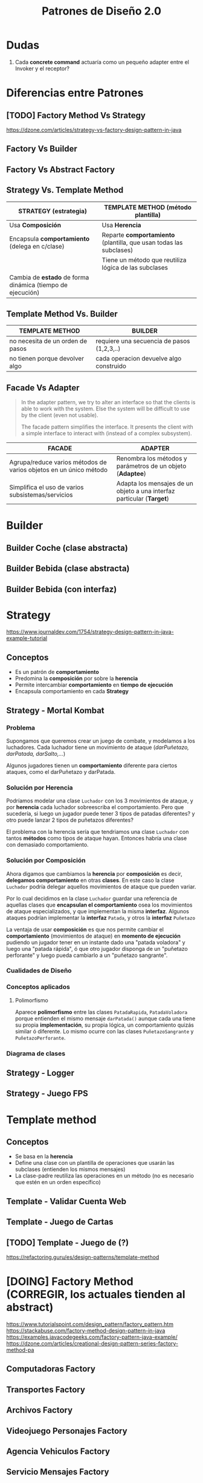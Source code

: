 #+TITLE: Patrones de Diseño 2.0
#+STARTUP: inlineimages
* Dudas
  1. Cada *concrete command* actuaría como un pequeño adapter entre el Invoker y el receptor?
* Diferencias entre Patrones
** [TODO] Factory Method Vs Strategy
   https://dzone.com/articles/strategy-vs-factory-design-pattern-in-java
** Factory Vs Builder
** Factory Vs Abstract Factory
** Strategy Vs. Template Method
  |------------------------------------------------------------+--------------------------------------------------------------------|
  | STRATEGY (estrategia)                                      | TEMPLATE METHOD (método plantilla)                                 |
  |------------------------------------------------------------+--------------------------------------------------------------------|
  | Usa *Composición*                                          | Usa *Herencia*                                                     |
  |------------------------------------------------------------+--------------------------------------------------------------------|
  | Encapsula *comportamiento* (delega en c/clase)             | Reparte *comportamiento* (plantilla, que usan todas las subclases) |
  |------------------------------------------------------------+--------------------------------------------------------------------|
  |                                                            | Tiene un método que reutiliza lógica de las subclases              |
  |------------------------------------------------------------+--------------------------------------------------------------------|
  | Cambia de *estado* de forma dinámica (tiempo de ejecución) |                                                                    |
  |------------------------------------------------------------+--------------------------------------------------------------------|
** Template Method Vs. Builder
   |----------------------------------+--------------------------------------------|
   | TEMPLATE METHOD                  | BUILDER                                    |
   |----------------------------------+--------------------------------------------|
   | no necesita de un orden de pasos | requiere una secuencia de pasos (1,2,3,..) |
   |----------------------------------+--------------------------------------------|
   | no tienen porque devolver algo   | cada operacion devuelve algo construido    |
   |----------------------------------+--------------------------------------------|
** Facade Vs Adapter
   #+BEGIN_QUOTE
   In the adapter pattern, we try to alter an interface so that the clients is able to work with the system.
   Else the system will be difficult to use by the client (even not usable).

   The facade pattern simplifies the interface. It presents the client with a simple interface to interact with (instead of a complex subsystem).
   #+END_QUOTE

   #+NAME: diferencia-facade-adapter
   |-------------------------------------------------------------------+-------------------------------------------------------------------------|
   | FACADE                                                            | ADAPTER                                                                 |
   |-------------------------------------------------------------------+-------------------------------------------------------------------------|
   | Agrupa/reduce varios métodos de varios objetos en un único método | Renombra los métodos y parámetros de un objeto (**Adaptee**)            |
   |-------------------------------------------------------------------+-------------------------------------------------------------------------|
   | Simplifica el uso de varios subsistemas/servicios                 | Adapta los mensajes de un objeto a una interfaz particular (**Target**) |
   |-------------------------------------------------------------------+-------------------------------------------------------------------------|
* Builder
** Builder Coche (clase abstracta)
 #+BEGIN_SRC plantuml :file diagramas-de-clases/builder-coche.png :exports results
   @startuml
   Title Patron Builder

   ' ================
   ' ==== CLASES ====
   ' ================

   abstract class BuilderCoche{
       #coche;
       +crearCoche();
       +getCoche();
       +{abstract} construirMotor();
       +{abstract} construirCarroceria()
       +construir()
   }

   class BuilderCocheModerno{
       +construirMotor();
       +construirCarroceria()
   }

   class BuilderCocheAntiguo{
       +construirMotor();
       +construirCarroceria()
   }

   class Coche{
       -carroceria
       -motor
       -velocidad
   }

   ' ================
   ' == RELACIONES ==
   ' ================

   BuilderCoche -r-> Coche
   BuilderCocheModerno -u-|> BuilderCoche
   BuilderCocheAntiguo -u-|> BuilderCoche

   ' ================
   ' ==== NOTAS =====
   ' ================

   note top of Coche
   ,**Product**
   ,* Se crean objetos de este tipo
   end note

   note top of BuilderCoche
   ,**Abstract Builder**
   ,* No se instancia, generaliza
   ,* Construye el objeto y lo devuelve
   ,* **construir()** ejecuta las configuraciones
   end note

   note as N
   ,**Concrete Builder**
   ,* Configuran el abstract builder
   ,* Implementan las configuraciones
   end note

   N .u. BuilderCocheAntiguo
   N .u. BuilderCocheModerno

   @enduml
 #+END_SRC

 #+RESULTS:
 [[file:diagramas-de-clases/builder-coche.png]]
** Builder Bebida (clase abstracta)
 #+BEGIN_SRC plantuml :file diagramas-de-clases/builder-bebida.png :exports results
   @startuml
   Title Patrón Builder

   ' ================
   ' ==== CLASES ====
   ' ================

   abstract class BebidaBuilder{
       #bebida
       +{abstract} void servir()
       +{abstract} void calentarAgua()
       +{abstract} void agregarExtras()
       +void preparar()
       +void crearBebida()
       +Bebida getBebida()
   }

   class CafeBuilder{
       +void servir()
       +void calentarAgua()
       +void agregarExtras()
   }

   class TeBuilder{
       +void servir()
       +void calentarAgua()
       +void agregarExtras()
   }

   class Bebida{
       -int temperatura
       -String tipo
       -TamanioVaso tamanioVaso
   }

   ' ================
   ' == RELACIONES ==
   ' ================

   together {
   TeBuilder       -u-|> BebidaBuilder
   CafeBuilder     -u-|> BebidaBuilder
   BebidaBuilder   -r->  Bebida
   }

   ' ================
   ' ==== NOTAS =====
   ' ================

   note as N1
   ,**Abstract Builder**
   Declara los pasos de construcción
   que comparten los AbstractBuilder

   crearBebida(){
       bebida = new Bebida()
   }

   preparar(){
       crearBebida()
       calentarAgua()
       agregarExtra()
       servir()
   }
   end note

   note as N2
   @Override
   calentarAgua(){
       bebida.setTemperatura(60)
   }
   end note

   note as N3
   ,**Concrete Builder**
   ,* Implementa los pasos de construcción
   ,* Cada uno tiene su propia implementación

   @Override
   calentarAgua(){
       bebida.setTemperatura(90)
   }
   end note

   note as N4
   ,**Product**
   ,* Objeto que se va a construir
   end note

   N1 .r. BebidaBuilder
   N2 .u. CafeBuilder
   N3 .u. TeBuilder
   N4 .l. Bebida

   @enduml
 #+END_SRC

 #+RESULTS:
 [[file:diagramas-de-clases/builder-bebida.png]]
** Builder Bebida (con interfaz)
   #+BEGIN_SRC plantuml :file diagramas-de-clases/builder-bebida-interfaz.png :exports results
     @startuml
     Title Patrón Builder (con interfáz)

     ' ================
     ' ==== CLASES ====
     ' ================

     class Cafeteria{
         +void cambiarBebida(BebidaBuilder builder)
         +void prepararBebida(BebidaBuilder builder)
     }

     interface BebidaBuilder{
         +void servir()
         +void calentarAgua()
         +void agregarExtras()
     }

     class CafeBuilder{
         -Cafe bebida
    
         +void servir()
         +void calentarAgua()
         +void agregarExtras()
         +Cafe getBebida()
     }

     class TeBuilder{
         -Te bebida
    
         +void servir()
         +void calentarAgua()
         +void agregarExtras()
         +Te getBebida()
     }

     class Cafe{
         -int temperatura
         -String tipo
         -TamanioVaso tamanioVaso
     }

     class Te{
         -int temperatura
         -String tipo
         -TamanioVaso tamanioVaso
     }

     ' ================
     ' == RELACIONES ==
     ' ================

     Cafeteria       -d-> BebidaBuilder

     TeBuilder       .u.|> BebidaBuilder
     CafeBuilder     .u.|> BebidaBuilder

     TeBuilder       -d-> Te
     CafeBuilder     -d-> Cafe

     ' ================
     ' ==== NOTAS =====
     ' ================

     note as N1
     ,**Abstract Builder**

     end note

     note as N2
     ,**Concrete Builder**
       TeBuilder(){ // constructor
         bebida = new Te()
       }

       @Override
       void calentarAgua(){    
         bebida.setTemperatura(80)
       }
  
       @Override
       void agregarExtras(){
         bebida.setTipo("dulce")
       }
     end note

     note as N3
     ,**Director**

     void prepararBebida(BebidaBuilder builder){
         cambiarBebida(bebidaBuilder)
    
         bebidaBuilder.calentarAgua()
         bebidaBuilder.agregarExtras()
         bebidaBuilder.servir()
     }
     end note

     N1 .l. BebidaBuilder
     N2 .r. TeBuilder
     N3 .r. Cafeteria

     note right of Te : **Product**

     @enduml
   #+END_SRC

   #+RESULTS:
   [[file:diagramas-de-clases/builder-bebida-interfaz.png]]
* Strategy
  https://www.journaldev.com/1754/strategy-design-pattern-in-java-example-tutorial
** Conceptos
   + Es un patrón de *comportamiento*
   + Predomina la *composición* por sobre la *herencia*
   + Permite intercambiar *comportamiento* en *tiempo de ejecución*
   + Encapsula comportamiento en cada *Strategy*
** Strategy - Mortal Kombat
*** Problema
    Supongamos que queremos crear un juego de combate, y modelamos a los luchadores.
    Cada luchador tiene un movimiento de ataque (/darPuñetazo, darPatada, darSalto,.../)
    
    Algunos jugadores tienen un *comportamiento* diferente para ciertos ataques, como el darPuñetazo y darPatada. 
*** Solución por Herencia
     Podríamos modelar una clase ~Luchador~ con los 3 movimientos de ataque, y por *herencia*
     cada luchador sobreescriba el comportamiento. Pero que sucedería, si luego un jugador puede tener
     3 tipos de patadas diferentes? y otro puede lanzar 2 tipos de puñetazos diferentes?

     El problema con la herencia sería que tendriamos una clase ~Luchador~ con tantos *métodos* como tipos de ataque hayan.
     Entonces habría una clase con demasiado comportamiento.
*** Solución por Composición
    Ahora digamos que cambiamos la *herencia* por *composición* es decir, *delegamos comportamiento* en otras *clases*.
    En este caso la clase ~Luchador~ podría delegar aquellos movimientos de ataque que pueden variar.

    Por lo cual decidimos en la clase ~Luchador~ guardar una referencia de aquellas clases que *encapsulan el comportamiento*
    osea los movimientos de ataque especializados, y que implementan la misma *interfaz*.
    Algunos ataques podrían implementar la *interfaz* ~Patada~, y otros la *interfaz* ~Puñetazo~

    La ventaja de usar *composición* es que nos permite cambiar el *comportamiento* (movimientos de ataque)
    en *momento de ejecución* pudiendo un jugador tener en un instante dado una "patada voladora" y luego 
    una "patada rápida", ó que otro jugador disponga de un "puñetazo perforante" y luego pueda cambiarlo
    a un "puñetazo sangrante".
*** Cualidades de Diseño
*** Conceptos aplicados
**** Polimorfismo
     Aparece *polimorfismo* entre las clases ~PatadaRapida~, ~PatadaVoladora~ porque entienden el mismo mensaje ~darPatada()~
     aunque cada una tiene su propia *implementación*, su propia lógica, un comportamiento quizás similar ó diferente.
     Lo mismo ocurre con las clases ~PuñetazoSangrante~ y ~PuñetazoPerforante~.
*** Diagrama de clases
    #+BEGIN_SRC plantuml :file diagramas-de-clases/mortal-kombat-strategy.png :exports results
      @startuml
      Title Strategy - Mortal Kombat

      ' ================
      ' ==== CLASES ====
      ' ================

      rectangle "Context" as A{
          abstract class Luchador{
              -Patada patada
              -Puñetazo puñetazo
        
              +void darPatada()
              +void darPuñetazo()
              +{abstract} String getNombre()
              +void setPatada()
              +void setPuñetazo()
          }
    
          class Scorpion{
              +String getNombre()
              +void darPatada()
              +void darPuñetazo()
          }
    
          class Goro{
              +String getNombre()
              +void darPuñetazo()
          }
      }

      rectangle "Strategy #1\nComportamiento Encapsulado" #lightgreen{
          interface Patada{
              +void darPatada()
          }
    
          class PatadaRapida{
              +void darPatada()
          }
    
          class PatadaVoladora{
              +void darPatada()
          }
      }

      rectangle "Strategy #2\nComportamiento Encapsulado" #lightblue{
          interface Puñetazo{
              +void darPuñetazo()
          }
    
          class PuñetazoPerforante{
          +void darPuñetazo()
          }
    
          class PuñetazoSangrante{
              +void darPuñetazo()
          }
      }

      ' ================
      ' == RELACIONES ==
      ' ================

      Scorpion    .u.|> Luchador
      Goro        .u.|> Luchador

      PatadaVoladora      .u.|> Patada
      PatadaRapida        .u.|> Patada

      PuñetazoPerforante   .u.|> Puñetazo
      PuñetazoSangrante   .u.|> Puñetazo

      Luchador::patada    -l[thickness=2]-> Patada
      Luchador::puñetazo  -r[thickness=2]-> Puñetazo

      ' ================
      ' ==== NOTAS =====
      ' ================


      @enduml
    #+END_SRC

    #+RESULTS:
    [[file:diagramas-de-clases/mortal-kombat-strategy.png]]
** Strategy - Logger
   #+BEGIN_SRC plantuml :file diagramas-de-clases/logger-strategy.png :exports results
     @startuml
     Title Strategy - Logger

     ' ================
     ' ==== CLASES ====
     ' ================

     interface Logger{
         +void write(String mensaje)
     }

     class LoggerFichero{
         +void write(String mensaje)
     }

     class LoggerConsola{
         +void write(String mensaje)
     }


     ' ================
     ' == RELACIONES ==
     ' ================

     LoggerFichero .u.|> Logger
     LoggerConsola .u.|> Logger

     ' ================
     ' ==== NOTAS =====
     ' ================

     note bottom of LoggerConsola
     class LoggerConsola implements Logger{
         @Override
         void write(String mensaje){
             System.out.println(mensaje);
         }
     }
     end note

     note top of LoggerFichero
     class LoggerFichero implements Logger{
         private String filePath;

         // constructor
         public LoggerFichero (String filePath){
             this.filePath = filePath;
         }

         @Override
         void write(String mensaje){
         // alguna lógica para escribir en ficheros..
         }
     }
     end note


     @enduml
   #+END_SRC

   #+RESULTS:
   [[file:diagramas-de-clases/logger-strategy.png]]
** Strategy - Juego FPS
   #+BEGIN_SRC plantuml :file diagramas-de-clases/juego-fps-strategy.png :exports results
     @startuml
     Title Strategy - Juego FPS

     ' ================
     ' ==== CLASES ====
     ' ================

     rectangle "Context" as A{
         abstract class Jugador{
             -String nombre
             -Tiro tipoTiro
             +void realizarTiro()
             +void setTiro(Tiro tipoTiro)
         }
    
         class Arquero{
             +void disparar()
         }
    
         class Soldado{
             +void disparar()
         }
    
     }

     rectangle "Strategy\nEncapsula comportamiento" as B{
         interface Tiro{
             +void realizarTiro()
         }
    
         class TiroPreciso{
             +void realizarTiro()
         }
         class TiroMortal{
             +void realizarTiro()
         }
         class TiroVeloz{
             +void realizarTiro()
         }
     }

     ' ================
     ' == RELACIONES ==
     ' ================

     Arquero -u-|> Jugador
     Soldado -u-|> Jugador

     TiroPreciso .u.|> Tiro
     TiroMortal .u.|> Tiro
     TiroVeloz .u.|> Tiro


     Jugador::tipoTiro -r-> Tiro : delega en

     ' ================
     ' ==== NOTAS =====
     ' ================

     note bottom of TiroPreciso
     @Override
     void realizarTiro(){
         System.out.println("100% de aciertos");
     }
     end note

     note bottom of TiroVeloz
     @Override
     void realizarTiro(){
         System.out.println("100 disparos consecutivos");
     }
     end note

     note top of Jugador
     void realizarTiro(){
         // notamos como delega en otra clase
         tipoTiro.realizarTiro();
     }

     void setTiro(Tiro tiro){
         // observamos que puede variar
         this.tipoTiro = tipoTiro;
     }
     end note

     note top of Tiro
     El patrón **Strategy**
     permite alternar entre los distintos algoritmos
     y cada algoritmo es independiente del resto
     (en este caso serían los tipos de tiros)
     end note

     @enduml
   #+END_SRC

   #+RESULTS:
   [[file:diagramas-de-clases/juego-fps-strategy.png]]
* Template method
** Conceptos
   - Se basa en la *herencia*
   - Define una clase con un plantilla de operaciones que usarán las subclases (entienden los mismos mensajes)
   - La clase-padre reutiliza las operaciones en un método (no es necesario que estén en un orden específico)
** Template - Validar Cuenta Web
   #+BEGIN_SRC plantuml :file diagramas-de-clases/validar-cuenta-web-template.png :exports results
     @startuml
     Title Template Method - Aplicación Web

     ' ================
     ' ==== CLASES ====
     ' ================

     abstract class AccesoWeb{
         -String usuario
         -String clave
         +void validarCuenta()
         +{abstract} void obtenerDatos()
         +{abstract} boolean validarPermisos()
         +{abstract} void mostrarPagina()
     }

     class AccesoPremium{
         +void obtenerDatos()
         +boolean validarPermisos()
         +void mostrarPagina()
     }

     class AccesoGratuito{
         +void obtenerDatos()
         +boolean validarPermisos()
         +void mostrarPagina()
     }

     ' ================
     ' == RELACIONES ==
     ' ================

     AccesoPremium   -u-|> AccesoWeb
     AccesoGratuito  -u-|> AccesoWeb

     ' ================
     ' ==== NOTAS =====
     ' ================

     note left of AccesoWeb
     abstract void obtenerDatos();
     abstract boolean validarPermisos();
     abstract void mostrarPagina();

     // el **final** evita que una subclase la sobrescriba
     ,**final** void validarCuenta(){
         obtenerDatos();
         if(validarPermisos() == true)
             mostrarPagina();
         else
             throw new SinPermisosException();
     }
     end note

     note right of AccesoWeb
     El **método plantilla** se basa en **herencia**

     Cuando multiples clases tienen igual comportamiento/lógica
     usamos la herencia evitando tener la misma lógica
     repartida en varias clases.

     Se tiene un método que reutiliza las operaciones de las 
     clases hijas, en este caso será **validarCuenta()**
     end note

     note right of AccesoPremium
     // lógica específica para usuarios premium
     @Override
     void obtenerDatos(){
         // de una tabla clientesPremium de una base de datos
     }
     @Override
     boolean validarPermisos(){
         // debe cumplir con ciertos permisos para ser Premium
     }
     @Override
     void mostrarPagina(){
         // muestra una sección sólo para usuarios premium
     }
     end note

     note as N1
     Cada clase hará su implementación de cada operación
     sobreescribiendo cada método, ó reutilizando la lógica
     que tuviese la super clase
     end note

     N1 .u. AccesoPremium
     N1 .u. AccesoGratuito
     @enduml
   #+END_SRC

   #+RESULTS:
   [[file:diagramas-de-clases/validar-cuenta-web-template.png]]
** Template - Juego de Cartas
   #+BEGIN_SRC plantuml :file diagramas-de-clases/juego-de-cartas-template.png :exports results
     @startuml
     Title Template Method - Juego de Cartas

     ' ================
     ' ==== CLASES ====
     ' ================

     abstract class JuegoCartas{
         +{abstract} void inicializar()
         +{abstract} void iniciar()
         +{abstract} void finalizar()
         +void jugar()
     }

     class Truco{
         +{abstract} void inicializar()
         +{abstract} void iniciar()
         +{abstract} void finalizar()
     }

     class Poker{
         +{abstract} void inicializar()
         +{abstract} void iniciar()
         +{abstract} void finalizar()
     }

     ' ================
     ' == RELACIONES ==
     ' ================

     Truco -u-|> JuegoCartas
     Poker -u-|> JuegoCartas

     ' ================
     ' ==== NOTAS =====
     ' ================

     note top of Poker
     @Override
     void inicializar(){
         // reparte X cartas de un tipo
     }

     @Override
     void iniciar(){
         System.out.println("Bienvenido al Poker");
     }

     @Override
     void finalizar(){
         // cuando se llegó a X puntaje
     }
     end note

     note top of Truco
     @Override
     void inicializar(){
         // reparte Y cartas de otro tipo
     }

     @Override
     void iniciar(){
         System.out.println("Bienvenido al truco");
     }

     @Override
     void finalizar(){
         // cuando se llegó a Y puntaje
     }
     end note


     note top of JuegoCartas
     abstract void inicializar();
     abstract void iniciar();
     abstract void finalizar();

     ,**final** void jugar(){
         inicializar();
         iniciar();
         finalizar();
     }
     end note
     @enduml
   #+END_SRC

   #+RESULTS:
   [[file:diagramas-de-clases/juego-de-cartas-template.png]]
** [TODO] Template - Juego de (?)
   https://refactoring.guru/es/design-patterns/template-method
* [DOING] Factory Method (CORREGIR, los actuales tienden al abstract)
  https://www.tutorialspoint.com/design_pattern/factory_pattern.htm
  https://stackabuse.com/factory-method-design-pattern-in-java
  https://examples.javacodegeeks.com/factory-pattern-java-example/
  https://dzone.com/articles/creational-design-pattern-series-factory-method-pa
** Computadoras Factory
   #+BEGIN_SRC plantuml :file diagramas-de-clases/computadoas-factory.png :exports results
     @startuml
     Title Patrón Method Factory (Computadoras)

     ' ================
     ' ==== CLASES ====
     ' ================

     class ComputadoraFactory{
         +{static} Computadora getCompu(String tipo, int ram, int cpu, int hdd)
     }

     abstract class Computadora{
         -{abstract} String ram
         -{abstract} String cpu
         -{abstract} String hdd
     }

     class PC{
         -String ram
         -String cpu
         -String hdd
     }

     class Notebook{
         -String ram
         -String cpu
         -String hdd
     }

     class NullCompu{
         -String ram
         -String cpu
         -String hdd
     }

     ' ================
     ' == RELACIONES ==
     ' ================

     PC          -up-|> Computadora
     Notebook    -up-|> Computadora
     NullCompu    -up-|> Computadora

     ComputadoraFactory .right.> Computadora

     ' ================
     ' ==== NOTAS =====
     ' ================

     note bottom of ComputadoraFactory
       public **static** Computadora getCompu(String tipo, String ram, String cpu, String hdd){
         if("notebook".equalsIgnoreCase(tipo)){
           return new Notebook(ram, cpu, hdd);
         }
         else if("pc".equalsIgnoreCase(tipo)){
           return new PC(ram, cpu, hdd);
         }   
    
         ,**return new NullComputadora();**
       }

     end note

     @enduml
   #+END_SRC

   #+RESULTS:
   [[file:diagramas-de-clases/computadoas-factory.png]]

** Transportes Factory
   #+BEGIN_SRC plantuml :file diagramas-de-clases/transportes-factory.png :exports results
     @startuml
     Title Patrón Method Factory (Transportes)

     ' ================
     ' ==== CLASES ====
     ' ================

     interface ITransporteFactory{
         +Transporte getTransporte(String tipo)
     }

     class TransporteFactory{
     +Transporte getTransporte(String tipo)
     }


     interface Transporte{
         +void reparar()
         +void conducir()
         +double costoMantenimiento()
     }

     class Avion{
         +void reparar()
         +void conducir()
         +double costoMantenimiento()
     }

     class Tren{
         +void reparar()
         +void conducir()
         +double costoMantenimiento()
     }

     class Submarino{
         +void reparar()
         +void conducir()
         +double costoMantenimiento()
     }

     class NullTransporte{
         +void reparar()
         +void conducir()
         +double costoMantenimiento()
     }

     ' ================
     ' == RELACIONES ==
     ' ================

     Avion       .up.|> Transporte
     Tren        .up.|> Transporte
     Submarino   .up.|> Transporte
     NullTransporte   .left.|> Transporte


     TransporteFactory   .up.|> ITransporteFactory
     ITransporteFactory .right.> Transporte

     ' ================
     ' ==== NOTAS =====
     ' ================

     note bottom of TransporteFactory
       @Override
       public Transporte getTransporte(String tipo){
         if("avion".equalsIgnoreCase(tipo)){
           return new Avion();
         }
         else if("tren".equalsIgnoreCase(tipo)){
           return new Tren();
         }
         else if("submarino".equalsIgnoreCase(tipo)){
           return new Submarino();
         }
    
         ,**return new NullTransporte();**
       }
     end note

     note bottom of Tren
       ,**// cada transporte tendrá su propia lógica**
       ,**// con una implementación similar o diferente**
       @Override
       public void reparar(){
         System.out.println("Reparando ruedas");
       }
  
       @Override
       public void conducir(){
         System.out.println("Calentando motores");
       }
  
       @Override
       public double costoMantenimiento(){
         return 250*3+15;
       }
     end note
     @enduml
   #+END_SRC

   #+RESULTS:
   [[file:diagramas-de-clases/transportes-factory.png]]

** Archivos Factory
   #+BEGIN_SRC plantuml :file diagramas-de-clases/archivo-factory.png :exports results
     @startuml
     Title Patrón Factory-Method

     ' ================
     ' ==== CLASES ====
     ' ================

     rectangle "Product - Concrete Product" as A{
         interface Documento{
             #String nombre
             +void abrir()
             +void cerrar()
             +void guardar()
         }

         class DocumentoPDF
         class DocumentoWord
     }


     rectangle "Factory - Concrete Factory" as B{
         interface DocumentoFactory{
             +Documento getDoc(String tipo, String nom)
         }

         class WindowsFactory{
            +Documento getDoc(String tipo, String nom)
         }

         class LinuxFactory{
             +Documento getDoc(String tipo, String nom)
         }
     }

     ' ================
     ' == RELACIONES ==
     ' ================

     DocumentoPDF .u.|> Documento
     DocumentoWord .u.|> Documento

     WindowsFactory  .u.|> DocumentoFactory
     LinuxFactory    .u.|> DocumentoFactory

     DocumentoFactory  .r.> Documento

     ' ================
     ' ==== NOTAS =====
     ' ================

     note bottom of DocumentoPDF
       public DocumentoPDF(String nombre){
         this.nombre = nombre;
    
         System.out.println("Cargando paquetes PDF..");
       }
  
       @Override
       public void abrir(){
         System.out.println("Abriendo archivo PDF..");
       }
  
       @Override
       public void cerrar(){
         System.out.println("Cerrando archivo PDF..");
       }
  
       @Override
       public void guardar(){
         System.out.println("Guardadno archivo PDF..");
       }
     end note

     note bottom of WindowsFactory
       @Override
       public Documento getDoc(String tipo, String nombreArchivo){
         if("pdf".equalsIgnoreCase(tipo)){
           System.out.println("Cargando bibliotecas de windows");
           return new DocumentoPDF(nombreArchivo);
         }
         else if("word".equalsIgnoreCase(tipo)){
           System.out.println("Cargando bibliotecas de windows");
           return new DocumentoWord(nombreArchivo);
         }
    
         ,**throw new IllegalArgumentException("No existe este tipo de documento");**
       }
     end note

     @enduml
   #+END_SRC

   #+RESULTS:
   [[file:diagramas-de-clases/archivo-factory.png]]
** Videojuego Personajes Factory
   #+BEGIN_SRC plantuml :file diagramas-de-clases/personaje-factory.png :exports results
     @startuml
     Title Patrón Factory-Method (Personajes de Videojuegos)

     ' ================
     ' ==== CLASES ====
     ' ================

     rectangle "Factory - Concrete Factories" as A{
         note left of PersonajeFactory
         Usaremos condicionales if/else ó un switch
         para saber que tipo de instancia 
         retornaremos (Barbaro ó Arquero)
    
         Si no se cumple ninguna podemos lanzar una
         excepción del tipo **IllegalArgumentException**
         ó usar el **patrón nullObject**
         end note

         abstract class PersonajeFactory{
             -String nombre
             +Personaje crearPersonaje(String tipo, String nombre)
         }
    
         class RandomFactory{
             +Personaje crearPersonaje(String tipo, String nombre)
         }
         class PoderososFactory{
             +Personaje crearPersonaje(String tipo, String nombre)
         }
     }

     rectangle "Product - Concrete Product" as B{
         interface Personaje{
             +void correr()
             +void saltar()
         }
    
         class Arquero{
             +void correr()
             +void saltar()
         }
    
         class Barbaro{
             +void correr()
             +void saltar()
         }
     }

     ' ================
     ' == RELACIONES ==
     ' ================

     '
     Arquero .u.|> Personaje
     Barbaro .u.|> Personaje

     RandomFactory       -u-|> PersonajeFactory
     PoderososFactory   -u-|> PersonajeFactory

     PersonajeFactory    .r.>  Personaje : usa

     ' ================
     ' ==== NOTAS =====
     ' ================

     note as N1
     ,**Concrete Factory**

     crearPersonaje(){
     // un algoritmo para
     // elegir un personaje random
     }
     end note

     note as N2
     ,**Concrete Factory**

     crearPersonaje(){
     // otro algoritmo para
     // elegir los más poderosos
     }
     end note

     note as N3
     Estos tipos de personajes tienen
     su lógica/implementación propia 
     sobre los mensajes **correr()** y 
     ,**saltar()** según diferentes factores
     del juego (Ej. terreno, ambiente, etc..)
     end note

     N1 .u. RandomFactory
     N2 .u. PoderososFactory

     N3 .u. Arquero
     N3 .u. Barbaro
     @enduml
   #+END_SRC

   #+RESULTS:
   [[file:diagramas-de-clases/personaje-factory.png]]

** Agencia Vehiculos Factory
   #+BEGIN_SRC plantuml :file diagramas-de-clases/agencia-vehiculos-factory.png :exports results
     @startuml
     Title Patrón Factory-Method (Agencia de vehículos)

     ' ================
     ' ==== CLASES ====
     ' ================

     rectangle "Product - Concrete Product" as A{
         abstract class Vehiculo{
             #int cantRuedas
             +void conducir()
         }

         class Bicicleta{
             +void conducir()
         }

         class Auto{
             +void conducir()
         }
     }

     rectangle "Factory - Concrete Factories" as B{
         interface AgenciaVehiculoFactory{
             +Vehiculo crearVehiculo(String tipo)
         }

         class LineaDeportivaFactory{
             +Vehiculo crearVehiculo(String tipo)
         }

         class LineaFamiliarFactory{
             +Vehiculo crearVehiculo(String tipo)
         }
     }


     ' ================
     ' == RELACIONES ==
     ' ================

     Bicicleta   -u-|> Vehiculo
     Auto        -u-|> Vehiculo

     AgenciaVehiculoFactory .r.> Vehiculo

     LineaDeportivaFactory .u.|> AgenciaVehiculoFactory
     LineaFamiliarFactory .u.|> AgenciaVehiculoFactory

     ' ================
     ' ==== NOTAS =====
     ' ================

     @enduml
   #+END_SRC

   #+RESULTS:
   [[file:diagramas-de-clases/agencia-vehiculos-factory.png]]
** Servicio Mensajes Factory
   #+BEGIN_SRC plantuml :file diagramas-de-clases/servicio-mensajes-factory.png :exports results
     @startuml
     Title Patrón Factory-Method (Servicio de Mensajeria)

     ' ================
     ' ==== CLASES ====
     ' ================

     rectangle "Product - Concrete Products" as A{
         interface Mensaje{
             +void enviar()
         }

         class MensajeDeVoz{
             -String destinatario
             -int duracion
             -int calidad
             +void enviar()
         }
         class MensajeSMS{
             -String destinatario
             -String texto
             +void enviar()
         }
     }

     rectangle "Factory - Concrete Factories" as B{
         abstract class ServicioMensajeFactory{
             +Mensaje crearMensaje(String tipo)
         }

         class WhatsappFactory{
             +Mensaje crearMensaje(String tipo)
         }

         class TelegramFactory{
             +Mensaje crearMensaje(String tipo)
         }
     }

     ' ================
     ' == RELACIONES ==
     ' ================

     MensajeDeVoz .u.|> Mensaje
     MensajeSMS .u.|> Mensaje

     ServicioMensajeFactory -r-> Mensaje

     WhatsappFactory -u-|> ServicioMensajeFactory
     TelegramFactory -u-|> ServicioMensajeFactory

     ' ================
     ' ==== NOTAS =====
     ' ================

     @enduml
   #+END_SRC

   #+RESULTS:
   [[file:diagramas-de-clases/servicio-mensajes-factory.png]]
** [TODO] Multimedia Factory
   #+BEGIN_SRC plantuml :file diagramas-de-clases/multimedia-factory.png :exports results
     @startuml
     Title Patrón Factory-Method

     ' ================
     ' ==== CLASES ====
     ' ================

     abstract class ArchivoFactory{
         +ArchivoMultimedia crearArchivo()
     }

     class FullHDFactory{
         +ArchivoMultimedia crearArchivo()
     }

     class LowFactory{
         +ArchivoMultimedia crearArchivo()
     }

     interface ArchivoMultimedia{
         +void reproducir()
     }

     class ArchivoVideo
     class ArchivoAudio

     ' ================
     ' == RELACIONES ==
     ' ================

     ArchivoVideo .u.|> ArchivoMultimedia
     ArchivoAudio .u.|> ArchivoMultimedia

     FullHDFactory    -u-|> ArchivoFactory
     LowFactory       -u-|> ArchivoFactory

     ArchivoFactory .r.> ArchivoMultimedia

     ' ================
     ' ==== NOTAS =====
     ' ================

     @enduml
   #+END_SRC
* Abstract Factory
** Conceptos
   - Proporciona una interfaz para crear _familias de objetos relacionados_
   - Se requiere un *getter* en la *fabrica abstracta* por cada *producto abstracto* 
** Panaderia Abstract Factory
   #+BEGIN_SRC plantuml :file diagramas-de-clases/panaderia-abstract-factory.png :exports results
     @startuml
     Title Patrón Abstract Factory

     ' ================
     ' ==== CLASES ====
     ' ================


     rectangle "Product - Concrete Product" as A #lightgreen{
         interface Sanwich{
             +void calentar()
             +void agregarCondimentos()
         }
    
         class SanwichMilanesa
         class SanwichVegetariano
     }


     rectangle "Product - Concrete Product" as B #lightblue{
         interface Empanada{
             +void cocinar()
             +void hacerRepulge()
         }
    
         class EmpanadaCarne
         class EmpanadaVerdura
     }

     rectangle "Concrete Factories - Abstract Factory" as c{
     abstract class PanaderiaFactory{
         -Factory factory
         +Empanada crearEmpanada()
         +Pizza crearPizza()
     }

     class PanaderiaBarrialFactory{
         +Empanada crearEmpanada()
         +Pizza crearPizza()
     }

     class PanaderiaGourmetFactory{
         +Empanada crearEmpanada()
         +Pizza crearPizza()
     }
     }
     ' ================
     ' == RELACIONES ==
     ' ================

     PanaderiaBarrialFactory -u-|> PanaderiaFactory
     PanaderiaGourmetFactory -u-|> PanaderiaFactory

     PanaderiaBarrialFactory .[#blue,dashed,thickness=2]d.> EmpanadaCarne
     PanaderiaGourmetFactory .[#blue,dashed,thickness=2]r.> EmpanadaVerdura

     PanaderiaBarrialFactory .[#green,dashed,thickness=2]d.> SanwichMilanesa
     PanaderiaGourmetFactory .[#green,dashed,thickness=2]r.> SanwichVegetariano

     EmpanadaVerdura     .u.|> Empanada
     EmpanadaCarne       .u.|> Empanada

     SanwichVegetariano  .u.|> Sanwich
     SanwichMilanesa     .U.|> Sanwich


     ' ================
     ' ==== NOTAS =====
     ' ================


     @enduml
   #+END_SRC

   #+RESULTS:
   [[file:diagramas-de-clases/panaderia-abstract-factory.png]]
** GUI Abstract Factory
   #+BEGIN_SRC plantuml :file diagramas-de-clases/gui-abstract-factory.png :exports results
     @startuml
     Title Patrón Abstract Factory - GUI Windows/Linux

     ' ================
     ' ==== CLASES ====
     ' ================

     rectangle "Product #1 - Concrete Products\nFamilia de Botones"{
         interface Boton{
             +void cerrarVentana()
             +void reproducirSonido()
         }

         class WinBoton{
             +void cerrarVentana()
             +void reproducirSonido()
         }
         class LinuxBoton{
             +void cerrarVentana()
             +void reproducirSonido()
         }
     }

     rectangle "Product #2 - Concrete Products\nFamilia de Checkboxes"{
         interface Checkbox{
             +void click()
         }

         class WinCheckbox{
             +void click()
         }
         class LinuxCheckbox{
             +void click()
         }
     }

     rectangle "Abstract Factory - Concrete Factories"{
         abstract class GUIFactory{
             -Factory GUIFactory
             +{abstract} Boton crearBoton()
             +{abstract} Checkbox crearCheckbox()
         }

         class GUIWinFactory{
             +Boton crearBoton()
             +Checkbox crearCheckbox()
         }

         class GUILinuxFactory{
             +Boton crearBoton()
             +Checkbox crearCheckbox()
         }
     }

     ' ================
     ' == RELACIONES ==
     ' ================

     GUIWinFactory      -u-|> GUIFactory
     GUILinuxFactory    -u-|> GUIFactory

     WinBoton        .u.|> Boton
     LinuxBoton      .u.|> Boton

     WinCheckbox     .u.|> Checkbox
     LinuxCheckbox   .u.|> Checkbox

     GUIWinFactory      .r.> WinCheckbox
     GUIWinFactory      .r.> WinBoton

     GUILinuxFactory    .d.> LinuxCheckbox
     GUILinuxFactory    .d.> LinuxBoton

     ' ================
     ' ==== NOTAS =====
     ' ================


     @enduml
   #+END_SRC

   #+RESULTS:
   [[file:diagramas-de-clases/gui-abstract-factory.png]]
** Jugeteria Abstract Factory (con función genérica)
   #+BEGIN_SRC plantuml :file diagramas-de-clases/jugeteria-abstract-factory.png :exports results
     @startuml
     Title Patrón Abstract Factory - Jugeteria

     ' ================
     ' ==== CLASES ====
     ' ================

     class Programa{
         JugeteriaFactory getFactory(String factory)
     }

     rectangle "Product - Concrete Products \nFamilia de Animales" as Animales{
         interface Animal{
             +String getTipo()    
             +void caminar()
             +void gruñir()
         }
         class Leon{
             +String getTipo()    
             +void caminar()
             +void gruñir()
         }

         class Puma{
             +String getTipo()    
             +void caminar()
             +void gruñir()
         }

         class Tigre{
             +String getTipo()    
             +void caminar()
             +void gruñir()
         }
     }

     rectangle "Product - Concrete Products \nFamilia de Colores" as Colores{
         interface Color{
             +String getColor()
         }
         class Blanco{
             +String getColor()
         }

         class Naranja{
             +String getColor()
         }
     }


     class AnimalFactory{
         +Animal crearAnimal(String tipo)
     }

     class ColorFactory{
         +Color crearColor(String tipo)
     }

     interface JugeteriaFactory{
         +T crear(String factory)
     }
     ' ================
     ' == RELACIONES ==
     ' ================

     Leon    .u.|> Animal
     Tigre   .u.|> Animal
     Puma    .u.|> Animal

     Blanco      .u.|> Color
     Naranja     .u.|> Color

     AnimalFactory   .u.|> JugeteriaFactory
     ColorFactory    .u.|> JugeteriaFactory

     AnimalFactory   .d.> Animal
     ColorFactory    .d.> Color

     Programa .l.> JugeteriaFactory

     ' ================
     ' ==== NOTAS =====
     ' ================


     @enduml
   #+END_SRC

   #+RESULTS:
   [[file:diagramas-de-clases/jugeteria-abstract-factory.png]]
** Laboratorio Abstract Factory
   #+BEGIN_SRC plantuml :file diagramas-de-clases/laboratorio2-abstract-factory.png :exports results
     @startuml
     Title Patrón Abstract Factory - Animales

     ' ================
     ' ==== CLASES ====
     ' ================

     class Programa{
         LaboratorioFactory getFactory(String factory)
     }

     rectangle "Product - Concrete Products \nFamilia de Animales" as Animales{
         interface Animal{
             +String getTipo()    
             +void caminar()
             +void gruñir()
         }
         class Leon{
             +String getTipo()    
             +void caminar()
             +void gruñir()
         }
    
         class Puma{
             +String getTipo()    
             +void caminar()
             +void gruñir()
         }
    
         class Tigre{
             +String getTipo()    
             +void caminar()
             +void gruñir()
         }
     }

     rectangle "Product - Concrete Products \nFamilia de Colores" as Colores{
         interface Color{
             +String getColor()
         }
         class Blanco{
             +String getColor()
         }
    
         class Naranja{
             +String getColor()
         }
     }


     class AnimalFactory{
         +Animal crearAnimal(String tipo)
         +Color crearColor(String tipo)
     }

     class ColorFactory{
         +Color crearColor(String tipo)
         +Animal crearAnimal(String tipo)
     }

     interface LaboratorioFactory{
         Animal crearAnimal(String animal)
         Color crearColor(String color)
     }
     ' ================
     ' == RELACIONES ==
     ' ================

     Leon    .u.|> Animal
     Tigre   .u.|> Animal
     Puma    .u.|> Animal

     Blanco      .u.|> Color
     Naranja     .u.|> Color

     AnimalFactory   .u.|> LaboratorioFactory
     ColorFactory    .u.|> LaboratorioFactory

     AnimalFactory   .d.> Animal
     ColorFactory    .d.> Color

     Programa .l.> LaboratorioFactory

     ' ================
     ' ==== NOTAS =====
     ' ================

     note as N1
     Si usaramos una función genérica
     como **T crear(String tipo)**
     no necesitaríamos agregar una función
     por cada factoria concreta
     end note

     N1 .r. LaboratorioFactory
     @enduml
   #+END_SRC

   #+RESULTS:
   [[file:diagramas-de-clases/laboratorio2-abstract-factory.png]]
** Prestamos Bancarios Abstract Factory
   #+BEGIN_SRC plantuml :file diagramas-de-clases/prestamos-abstract-factory.png :exports results
     @startuml
     Title Patrón Abstract Factory - Prestamos Bancarios

     ' ================
     ' ==== CLASES ====
     ' ================

     cloud "Client"{
         class Aplicacion{
             +{static} SistemaFactory getFactory(String Factory)
         }
     }

     rectangle "Product - Concrete Products \nFamilia de Bancos" as A{
         interface Banco{
             +String getNombre()
         }
    
         class BancoCiudad{
             -String nombre
             +String getNombre()
         }
    
         class BancoProvincia{
             -String nombre
             +String getNombre()
         }
     }

     rectangle "Product - Concrete Products \nFamilia de Prestamos" as B{
         abstract class Prestamo{
             -int valor
             -int intereses
             +{abstract} void calcularIntereses()
             +void calcularPestamo()
         }
    
         class PrestamoEstudiantil{
             +void calcularIntereses()
         }
    
         class PrestamoPYME{
             +void calcularIntereses()
         }
    
         class PrestamoFamiliar{
             +void calcularIntereses()
         }
     }

     rectangle "Abstract Factory - Concrete Factories" as C{
         class BancoFactory{
             +Banco crearBanco()
         }
    
         class PrestamoFactory{
             +Prestamo crearPrestamo()
         }
    
         abstract class SistemaFactory{
             +Prestamo crearPrestamo()
             +Banco crearBanco()
         }
     }
     ' ================
     ' == RELACIONES ==
     ' ================

     BancoCiudad     .u.|> Banco
     BancoProvincia  .u.|> Banco


     PrestamoEstudiantil -u-|> Prestamo
     PrestamoPYME        -u-|> Prestamo
     PrestamoFamiliar    -u-|> Prestamo

     BancoFactory    -u-|> SistemaFactory
     PrestamoFactory -u-|> SistemaFactory

     PrestamoFactory .d.> Prestamo
     BancoFactory    .d.> Banco

     Aplicacion .l.>  SistemaFactory

     ' ================
     ' ==== NOTAS =====
     ' ================


     @enduml
   #+END_SRC

   #+RESULTS:
   [[file:diagramas-de-clases/prestamos-abstract-factory.png]]

* Command
** Conceptos
   - Permite *desacoplar* el objeto que invoca (Invoker) a la operación asociada (),
     mediante un objeto (command)
   - Se intenta *desacoplar* la vista (GUI) del modelo de negocios (los receptores)
   - El *invocador* sería como la GUI (menu de opciones, boton, ...)
** Objetos
*** Invocador
    - Es el que invoca y gestiona las ordenes/comandos concretos
    - Se puede repesentar en una GUI como un "menú de opciones, un menú desplegable, ..."
*** Command
    - Es el nexo ó puente entre el *invocador* y el *receptor*
      (desacoplando la GUI que sería el invocador del modelo de negocio que seria el receptor o receptores)
    - Es la interfaz que tienen en común el resto de las ordenes (concreteCommands)
    - Se puede interpretar como los "botones de un control remoto, jostick, .."
*** Receptor
    - Es el objeto que recibe las ordenes y realiza una acción concreta
    - Se puede interpretar como "un dispositivo electrónico, un procesador de texto, ..."
** Ejemplos
*** Ejemplo 1 - Videojuegos
   Si lo llevamos a los videojuegos, podriamos decir que..
   - El *invocador* es el "jostick" que gestiona todos los comandos que se mandarán al dispositivo
   - El *command* es la interfaz que deben tener todos los botones de la jostick
   - Los *concrete commands* serían cada boton que tiene una funcionalidad
   - El *receptor* es el dispositivo playstation, gameboy, nintendo, etc...
*** Ejemplo 2 - Dispositivos electrónicos
    Si tenemos varios dispositivos electrónicos como "televisor, equipo de musica, .."
    y tenemos sólo un "control remoto universal" que funciona para encender/apagar cada uno
    - El *invocador* sería el "control remoto" el que gestiona los comandos
    - El *command* sería la interfáz que tienen en común los dos botones de encendido/apagado
      del "control remoto"
    - Los *concrete commands* son el botón de encendido/apagado, y _tendremos que adaptarlos_
      según el dispositivo receptor, porque uno puede entender ~on~ otro ~encender~ y así..
    - Los *receptores* serían el "televisor, el equipo de música, .." quienes tienen su propia
      implementación de como encender/apagar (nos desentendemos de eso, nosotros solo le
      decimos queremos que te enciendas, queremos que te apages, y punto)

    *Importante:*
    Los *concrete commands*  _tendremos que adaptarlos_ según el *receptor*
    ya que cada receptor la accion asociada al comando puede variar,
    porque cada receptor tiene su propia implementación para una acción.
*** Ejemplo 3 - Software Office
    Si tenemos el paquete de office (word, excel, access, ...) todos tienen algo en común,
    reciclan la interfaz y la adaptan a la aplicación
    En este caso cada aplicación sería un *receptor*
*** Ejemplo 4 - Aplicacion para dispositivos Android y Iphone
    Si queremos armar una aplicación que funcione para ambos dispositivos,
    tendremos que adaptar los *concrete commads* según el dispositivo (android ó un ihpone).
    
    Porque no es lo mismo la acción de guardar cambios de un archivo para ambos,
    como tampoco el sacar una foto, etc..

    Por lo cual, si tenemos nuestro modelo *command* con solo adaptar los *concrete commands*
    podemos llevarlo a distintos plataformas
    (/Ej. linux/windows ó android/iphone, nintendo/playstation, .../)
** Command - Editor de Texto v1
   #+BEGIN_SRC plantuml :file diagramas-de-clases/procesador-de-texto-command.png :exports results
     @startuml
     Title Patrón Command (Editor de Texto)

     ' ================
     ' ==== CLASES ====
     ' ================

     rectangle "Command - Concrete Commands"{
         interface Command{
             +void ejecutar()
         }

         class CommandAbrir <<Concrete Command>>{
             -EditorTexto editor

             +void ejecutar()
         }
    
         class CommandCerrar <<Concrete Command>>{
             -EditorTexto editor

             +void ejecutar()
         }
    
         class CommandGuardar <<Concrete Command>>{
             -EditorTexto editor

             +void ejecutar()
         }
     }

     ''''''''''''''''''''''''''''''''''''''

     class EditorTexto <<Receptor>>{
         +void accionAbrir()
         +void accionCerrar()
         +void accionGuardar()
     }

     class MenuOpciones <<Invocador>>{
         -Command commandAbrir
         -Command commandCerrar
         -Command commandGuardar

         +void clickBotonAbrir()
         +void clickBotonCerrar()
         +void clickBotonGuardar()
     }

     ' ================
     ' == RELACIONES ==
     ' ================

     CommandAbrir     .u.|> Command
     CommandCerrar    .u.|> Command
     CommandGuardar   .u.|> Command

     MenuOpciones     -l-> Command

     CommandAbrir     -d-> EditorTexto
     CommandCerrar    -d-> EditorTexto
     CommandGuardar   -d-> EditorTexto

     ' ================
     ' ==== NOTAS =====
     ' ================

     note bottom of CommandGuardar
       // constructor
       public CommandGuardar(EditorTexto editor){
         this.editor = editor;
       }

       @Override
       public void ejecutar(){
         editor.accionGuardar();
       }
     end note

     note bottom of MenuOpciones
         // constructor
         // agregar como parámetros el de cerrar y guardar
       public MenuOpciones(Command abrir, ...){
         this.commandAbrir = abrir;  
         this.commandCerrar = cerrar;  
         this.commandGuardar = guardar;  
       }
  
       void clickBotonAbrir(){
         commandAbrir.ejecutar();
       }

       // repetir para guardar y cerrar
     end note

     note bottom of EditorTexto
       void accionAbrir(){
         System.out.println("Abriendo Editor..");
       }
     end note
     @enduml
   #+END_SRC

   #+RESULTS:
   [[file:diagramas-de-clases/procesador-de-texto-command.png]]
** Command - Editor de Texto v2 (Con historial)
   #+BEGIN_SRC plantuml :file diagramas-de-clases/procesador-de-textov2-command.png :exports results
     @startuml
     Title Patrón Command (Editor de Texto v2)

     ' ================
     ' ==== CLASES ====
     ' ================

     rectangle "Command - Concrete Commands"{
         interface Command{
             +String ejecutar()
         }

         class CommandAbrir <<Concrete Command>>{
             -EditorTexto nombreArchivo

             +String ejecutar()
         }

         class CommandCerrar <<Concrete Command>>{
             -EditorTexto nombreArchivo

             +String ejecutar()
         }

         class CommandGuardar <<Concrete Command>>{
             -EditorTexto nombreArchivo

             +String ejecutar()
         }
     }

     ''''''''''''''''''''''''''''''''''''''

     class EditorTexto <<Receptor>>{
         -String mensaje
         -String nombreArchivo
         +String accionAbrir()
         +String accionCerrar()
         +String accionGuardar()
     }

     class MenuOpciones <<Invocador>>{
         -Command command
         -List<Command> historialAcciones

         +String clickBoton(Command concreteCommand)
     }

     ' ================
     ' == RELACIONES ==
     ' ================

     CommandAbrir     .u.|> Command
     CommandCerrar    .u.|> Command
     CommandGuardar   .u.|> Command

     MenuOpciones     -l-> Command

     CommandAbrir     -d-> EditorTexto
     CommandCerrar    -d-> EditorTexto
     CommandGuardar   -d-> EditorTexto

     ' ================
     ' ==== NOTAS =====
     ' ================

     note bottom of CommandGuardar
       // constructor
       public CommandGuardar(EditorTexto nombreArchivo){
         this.nombreArchivo = nombreArchivo;
       }
  
       @Override
       public String ejecutar(){
         return nombreArchivo.accionGuardar();
       }
     end note

     note bottom of MenuOpciones
       private final List<Command> historialAcciones = new ArrayList<>();

       public String clickBoton(Command concreteCommand){
         historialAcciones.add(concreteCommand);
    
         return concreteCommand.ejecutar();
       }
     end note

     note bottom of EditorTexto
       public String accionAbrir(){
         mensaje = "Abriendo el archivo " + nombreArchivo;
         System.out.println(mensaje);
         return mensaje;
       }
     end note
     @enduml
   #+END_SRC

   #+RESULTS:
   [[file:diagramas-de-clases/procesador-de-textov2-command.png]]
** Command - Editor de Texto v3 (con HashMap)
   #+BEGIN_SRC plantuml :file diagramas-de-clases/procesador-de-textov3-command.png :exports results
     @startuml
     Title Patrón Command (Editor de Texto v2)

     ' ================
     ' ==== CLASES ====
     ' ================

     rectangle "Command - Concrete Commands"{
         interface Command{
             +String getNombre()
             +void ejecutar()
         }

         class CommandAbrir <<Concrete Command>>{
             -EditorTexto editor

             +String getNombre()
             +void ejecutar()
         }

         class CommandCerrar <<Concrete Command>>{
             -EditorTexto editor

             +String getNombre()
             +void ejecutar()
         }

         class CommandGuardar <<Concrete Command>>{
             -EditorTexto editor

             +String getNombre()
             +void ejecutar()
         }
     }

     ''''''''''''''''''''''''''''''''''''''

     class EditorTexto <<Receptor>>{
         +void accionAbrir()
         +void accionCerrar()
         +void accionGuardar()
     }

     class MenuOpciones <<Invocador>>{
         -Map<String, Command> concreteCommands
         +void clickBoton(String nombreCommand)
         +void addConcreteCommand(Command command)
     }

     ' ================
     ' == RELACIONES ==
     ' ================

     CommandAbrir     .u.|> Command
     CommandCerrar    .u.|> Command
     CommandGuardar   .u.|> Command

     MenuOpciones     -l-> Command

     CommandAbrir     -d-> EditorTexto
     CommandCerrar    -d-> EditorTexto
     CommandGuardar   -d-> EditorTexto

     ' ================
     ' ==== NOTAS =====
     ' ================

     note bottom of MenuOpciones
       public MenuOpciones(){ // constructor
         // lo inicializamos
         concreteCommands = new HashMap<>();
       }

       public void clickBoton(String nombreBoton){
         concreteCommands.get(nombreBoton).ejecutar();
       }

       public void addConcreteCommand(Command command){
         this.concreteCommands.put(command.getNombre(), command);
       }

     end note

     note bottom of CommandGuardar
       @Override
       public void ejecutar(){
         editor.accionAbrir();
       }

       @Override
       public String getNombre(){
         return "abrir";
       }
     end note
     @enduml
   #+END_SRC

   #+RESULTS:
   [[file:diagramas-de-clases/procesador-de-textov3-command.png]]
** Command - Switch de lampara
   #+BEGIN_SRC plantuml :file diagramas-de-clases/switch-lampara-command.png :exports results
     @startuml
     Title Patrón Command - Switch de una Lampara

     ' ================
     ' ==== CLASES ====
     ' ================

     rectangle "Command - Concrete Commands"{
         interface Command{
             +void ejecutar()
         }
    
         class CommandEncender <<Concrete Command>>{
             -Lampara receptor
             +void ejecutar()
         }
    
         class CommandApagar <<Concrete Command>>{
             -Lampara receptor
             +void ejecutar()
         }
     }

     class SwitchLampara <<Invocador>>{
         -Command command

         +void presionarSwitch()
         +void setCommand(Command command)
     }

     class Lampara <<Receptor>>{
         -boolean encendido
         +void accionEncender()
         +void accionApagar()
     }

     ' ================
     ' == RELACIONES ==
     ' ================

     CommandEncender     .up.|> Command
     CommandApagar       .up.|> Command

     SwitchLampara       -left-> Command

     CommandEncender     -down-> Lampara
     CommandApagar       -down-> Lampara


     ' ================
     ' ==== NOTAS =====
     ' ================

     /'
     note bottom of Switch
     Si tuviera muchos concrete commands, se podría tener una
     lista de tipo **Map<String, ConcreteCommand>**
     con el nombre del comando, y la referencia al objeto en si,
     con una **relación de agregación**
     Tiene como ventaja agregar nuevos comandos concretos
     al arreglo.

     En este caso debemos pasar los comandos concretos
     en el **constructor** de la clase ControlRemoto
     end note
     '/
     @enduml
   #+END_SRC

   #+RESULTS:
   [[file:diagramas-de-clases/switch-lampara-command.png]]
** Command - Multiples Dispositivos Electrónicos (agregar una interfaz)
   #+BEGIN_SRC plantuml :file diagramas-de-clases/dispositivos-electronicos-command.png :exports results
     @startuml
     Title Patrón Command - (Dispositivos Electrónicos)

     ' ================
     ' ==== CLASES ====
     ' ================

     rectangle "Command - Concrete Commands"{
         interface Command{
             +void ejecutar()
         }

         class CommandEncender <<Concrete Command>>{
             -DispositivoElectronico dispositivo
             +void ejecutar()
         }

         class CommandApagar <<Concrete Command>>{
             -DispositivoElectronico dispositivo
             +void ejecutar()
         }

         class CommandApagarTodos <<Concrete Command>>{
             -List<DispositivoElectronico> dispositivos
             +void ejecutar()
         }

     }

     class ControlRemoto <<Invocador>>{
         -Command command

         +void setCommand(Command command)
         +void presionarBoton()
     }

     rectangle "Receptores"{
         interface DispositivoElectronico{
             +void accionEncender()
             +void accionApagar()    
         }

         class Lampara <<Receptor 1>>{
             +void accionEncender()
             +void accionApagar()
         }
         class Televisor <<Receptor 2>>{
             +void accionEncender()
             +void accionApagar()
         }
     }

     ' ================
     ' == RELACIONES ==
     ' ================

     CommandEncender     .up.|> Command
     CommandApagar       .up.|> Command
     CommandApagarTodos  .up.|> Command

     ControlRemoto       -left-> Command

     Televisor           .up.|> DispositivoElectronico
     Lampara             .up.|> DispositivoElectronico

     CommandEncender     -down-> DispositivoElectronico
     CommandApagar       -down-> DispositivoElectronico
     CommandApagarTodos  -down-> DispositivoElectronico


     ' ================
     ' ==== NOTAS =====
     ' ================

     /'
     note bottom of ControlRemoto
     Si tuviera muchos concrete commands, se podría tener una
     lista de tipo **Map<String, ConcreteCommand>**
     con el nombre del comando, y la referencia al objeto en si,
     con una **relación de agregación**
     Tiene como ventaja agregar nuevos comandos concretos
     al arreglo.

     En este caso debemos pasar los comandos concretos
     en el **constructor** de la clase ControlRemoto
     end note
     '/

     @enduml
   #+END_SRC

   #+RESULTS:
   [[file:diagramas-de-clases/dispositivos-electronicos-command.png]]
** Command - Juego MMORPG
   #+BEGIN_SRC plantuml :file diagramas-de-clases/juego-mmorpg-command.png :exports results
     @startuml
     Title Patrón Command - (Juego MMORPG)

     ' ================
     ' ==== CLASES ====
     ' ================

     class Jugador <<Cliente>>{
         +void Main()
     }

     rectangle "Command - Concrete Commands"{
         interface Command{
             +void ejecutar()
         }

         class Hechizar <<Concrete Command>>{
             -Monstruo receptor
             +void ejecutar()
         }

         class Atacar <<Concrete Command>>{
             -Monstruo receptor
             +void ejecutar()
         }
     }

     class MenuComandos <<Invocador>>{
         -Command command

         +void setCommand(Command command)
         +void clickBoton()
     }

     rectangle "Receptores"{
         interface Monstruo{
             +void recibirAtaque()
             +void recibirHechizo()
             +void atacar()
             +void defenderse()
         }

         class Goblin <<Receptor 1>>{
             +void recibirAtaque()
             +void recibirHechizo()
             +void atacar()
             +void defenderse()
         }
         class Troll <<Receptor 2>>{
             +void recibirAtaque()
             +void recibirHechizo()
             +void atacar()
             +void defenderse()
         }
     }

     ' ================
     ' == RELACIONES ==
     ' ================

     Hechizar    .up.|> Command
     Atacar      .up.|> Command

     Goblin      .up.|> Monstruo
     Troll       .up.|> Monstruo

     MenuComandos -left-> Command

     Hechizar    -down-> Monstruo
     Atacar      -down-> Monstruo

     Jugador     -u-> MenuComandos

     ' ================
     ' ==== NOTAS =====
     ' ================


     @enduml
   #+END_SRC

   #+RESULTS:
   [[file:diagramas-de-clases/juego-mmorpg-command.png]]
** Command - Cajero Automático
   #+BEGIN_SRC plantuml :file diagramas-de-clases/cajero-automatico-command.png :exports results
     @startuml
     Title Patrón Command (Cajero Automático)

     ' ================
     ' ==== CLASES ====
     ' ================

     rectangle "Command - Concrete Commands"{
         interface Operacion <<Command>>{
             +void ejecutar()
             +void deshacerOperacion()
         }

         class OperacionRetirar <<Concrete Command>>{
             -Cuenta cuenta
             -double monto

             +void ejecutar()
             +void deshacerOperacion()
         }

         class OperacionDepositar <<Concrete Command>>{
             -Cuenta cuenta
             -double monto

             +void ejecutar()
             +void deshacerOperacion()
         }
     }

     ''''''''''''''''''''''''''''''''''''''

     class Cuenta <<Receptor>>{
         -int numeroCuenta
         -double saldo
         +void accionRetirar(double monto)
         +void accionDepositar(double monto)
     }

     together {
         class Usuario{
             +void Main()
         }
    
         class TecladoCajero <<Invocador>>{
             -List<Operacion> operaciones
    
             +void presionarBoton(Operacion operacion)
             +void realizarOperaciones()
             +void deshacerOperaciones()
         }
     }

     ' ================
     ' == RELACIONES ==
     ' ================

     OperacionDepositar  .up.|> Operacion
     OperacionRetirar    .up.|> Operacion

     TecladoCajero       -left-> Operacion

     OperacionDepositar  -down-> Cuenta
     OperacionRetirar    -down-> Cuenta

     Usuario             -left-> TecladoCajero

     ' ================
     ' ==== NOTAS =====
     ' ================

     note bottom of OperacionDepositar
       // constructor
       public OperacionDepositar(Cuenta cuenta, double monto){
         this.cuenta = cuenta;
         this.monto = monto;
       }
  
       @Override
       public void ejecutar(){
         cuenta.depositar(monto);
       }
  
       @Override
       public void deshacerOperacion(){
         cuenta.retirar(monto);
       }
     end note

     note bottom of TecladoCajero
       List<Operacion> operaciones = new ArrayList<>();
  
       public void presionarBoton(Operacion operacion){
         operaciones.add(operacion);
       }
  
       public void realizarOperaciones(){
         System.out.println("Realizando operaciones..");
         operaciones.forEach(operacion -> operacion.ejecutar());
       }
     end note
     @enduml
   #+END_SRC

   #+RESULTS:
   [[file:diagramas-de-clases/cajero-automatico-command.png]]

* Observer
** Observer - Canal de Youtube
  #+BEGIN_SRC plantuml :file diagramas-de-clases/canal-youtube-observer.png :exports results
    @startuml
    Title Patrón Observer (Youtube)

    ' ================
    ' ==== CLASES ====
    ' ================

    package "Patrón Observer #1"{
        class CanalYoutube <<Publisher>>{
            -List<Suscriptor> suscriptores
            -int cantidadNuevosVideos
            +agregarSuscriptor(Suscriptor s)
            +quitarSuscriptor(Suscriptor s)
            +notificarSuscriptores()
        }
    
        interface Suscriptor <<Suscriber>>{
            +actualizar(int cantNuevosVideos)
        }
    
        class SuscriptorA{
            -CanalYoutube subject
            +actualizar(int cantNuevosVideos)
        }
        class SuscriptorB{
            -CanalYoutube subject
            +actualizar(int cantNuevosVideos)
        }
    }
    package "Patrón Observer #2"{
        interface ICanalYoutube <<Subject>>{
            +agregarObservador(Observador s)
            +quitarObservador(Observador s)
            +notificarObservadores()
        }
    
        class OtroCanalYoutube <<Concrete Subject>>{
            -Set<Observador> observadores
            -int cantidadNuevosVideos
            +int getCantNuevosVideos()
            +int setCantNuevosVideos(int cantVideos)
        }
    
        interface Observador <<Observer>>{
            +actualizar(int cantNuevosVideos)
        }
    
        class ObservadorA <<Concrete Observer>>{
            -OtroCanalYoutube subject
            +actualizar(int cantNuevosVideos)
        }
        class ObservadorB <<Concrete Observer>>{
            -OtroCanalYoutube subject
            +actualizar(int cantNuevosVideos)
        }
    }
    ' ================
    ' == RELACIONES ==
    ' ================

    CanalYoutube    o-right-> Suscriptor
    SuscriptorA     .up.|> Suscriptor
    SuscriptorB     .up.|> Suscriptor

    SuscriptorA     -up-> CanalYoutube
    SuscriptorB     -up-> CanalYoutube

    OtroCanalYoutube    .up.|> ICanalYoutube
    OtroCanalYoutube    o-right-> Observador
    ObservadorA         .up.|> Observador
    ObservadorB         .up.|> Observador

    ObservadorA         o-u-> OtroCanalYoutube
    ObservadorB         o-u-> OtroCanalYoutube

    ' ================
    ' ==== NOTAS =====
    ' ================


    @enduml
  #+END_SRC

  #+RESULTS:
  [[file:diagramas-de-clases/canal-youtube-observer.png]]
** Observer - Biblioteca Libros
  #+BEGIN_SRC plantuml :file diagramas-de-clases/biblioteca-observer.png :exports results
    @startuml
    Title Patrón Observer (Biblioteca - Libros)

    ' ================
    ' ==== CLASES ====
    ' ================

    package "Patrón Observer"{
        interface BibliotecaObservable <<Subject>>{
            +agregarObservador(Observador o)
            +quitarObservador(Observador o)
            +notificarObservadores()
        }

        class BibliotecaMedrano <<Concrete Subject>>{
            -Set<Observador> observadores
            -Libro libro
            +void setLibro(Libro libro)
            +Libro getLibro()
        }

        interface Observer <<Observer>>{
            +actualizar(Libro libro)
        }

        class Estudiante <<Concrete Observer>>{
            -BibliotecaMedrano subject
            +actualizar(Libro libro)
        }

        class Libro{
            -String titulo
            -boolean disponible
        }


    }
    ' ================
    ' == RELACIONES ==
    ' ================

    BibliotecaMedrano    .left.|> BibliotecaObservable
    BibliotecaMedrano    o-right-> Observer
    Estudiante         .up.|> Observer
    Estudiante         o-u-> BibliotecaMedrano

    Estudiante          .down.> Libro
    BibliotecaMedrano   .down.> Libro
    Observer            .down.> Libro


    ' ================
    ' ==== NOTAS =====
    ' ================


    @enduml
   #+END_SRC

   #+RESULTS:
   [[file:diagramas-de-clases/biblioteca-observer.png]]
* Null Object
** Clientes Premium
   #+BEGIN_SRC plantuml :file diagramas-de-clases/clientes-nullobject.png :exports results
     @startuml
     Title Patrón Null Object (Crear clientes)

     ' ================
     ' ==== CLASES ====
     ' ================

     package "Patrón Null Object + Method Factory" as A{
         abstract class Cliente <<Abstract Object>>{
             -String nombre
             +{abstract} String getNombre()
             +{abstract} boolean isNull()
         }

         class ClienteNormal <<Concrete Object>>{
             +{abstract} boolean isNull()
         }

         class ClientePremium <<Concrete Object>>{
             +{abstract} boolean isNull()
         }

         class NullCliente <<Null Object>>{
             +String getNombre()
             +{abstract} boolean isNull()
         }

         interface IClienteFactory{
             +{static} Cliente crearCliente(String nombre, String tipo)
         }
    
         class ClienteFactory{
             +{static} Cliente crearCliente(String nombre, String tipo)
         }

     }


     ' ================
     ' == RELACIONES ==
     ' ================

     ClienteNormal   -up-|> Cliente
     ClientePremium  -up-|> Cliente
     NullCliente     -up-|> Cliente

     IClienteFactory  .right.> Cliente
     ClienteFactory  .up.|> IClienteFactory


     ' ================
     ' ==== NOTAS =====
     ' ================

     note bottom of NullCliente
       @Override
       public boolean isNull(){
         return true;
       }

       @Override
       public String getNombre(){
         ,**return "NO existe";**
       }
     end note

     note bottom of ClienteNormal
       @Override
       public boolean isNull(){
         return false;
       }

       @Override
       public String getNombre(){
         return nombre;
       }
     end note

     note bottom of ClienteFactory
       public **static** Cliente crearCliente(String nombre, String tipo){
         if("premium".equalsIgnoreCase(tipo)){
           return new ClientePremium(nombre);
         }
         else if("normal".equalsIgnoreCase(tipo)){
           return new ClienteNormal(nombre);
         }

         ,**return new NullCliente();**
       }
     end note
     @enduml
   #+END_SRC

   #+RESULTS:
   [[file:diagramas-de-clases/clientes-nullobject.png]]

** Referencias
  1. https://sourcemaking.com/design_patterns/null_object
  2. https://dzone.com/articles/null-object-pattern-in-java
* [TODO] Publisher (Consumer)
* [TODO] Singleton
* [TODO] runnable, callback, donde lo meto xd...?
* [TODO] Facade
  hace este otro que me gustò..
  https://github.com/mitocode21/patrones-diseno/blob/master/Facade/src/main/java/com/mitocode/facade/CheckFacade.java
** Conceptos
   - La *fachada* es el nexo/puente entre el *cliente* y los *servicios*
   - La usamos SIEMPRE que usemos una *biblioteca de terceros* (ajena a nuestro sistema)
     - porque quizás la biblioteca tiene demasiadas cosas que el usuario NO necesita
     - o quizás la biblioteca tiene un nivel de complejidad que el usuario no necesita porque entender
   - Cuando un sistema que tiene varios servicios se hace complejo de usar
     (se evita al usuario el tener que entender como funciona cada servicio)
** Impresión de Documentos
   #+BEGIN_SRC plantuml :file diagramas-de-clases/servicio-impresion-facade.png :exports results
     @startuml
     Title Patrón Facade (Impresión de Documentos)

     ' ================
     ' ==== CLASES ====
     ' ================

     package "Patrón Facade (BIEN, ofrece simplicidad al cliente)" as A{
         class Oficina <<Cliente>>{
         }

         class ServicioImpresionFachada <<Facade>>{
             -Documento Documento
             -ServicioImprimir servicio1
             -ServicioValidar servicio2
             -ServicioFirmar servicio3

             +void imprimirFirmadoValidado()
         }

         class Documento2{
             -int numeroDocumento
             -String titulo
         }

         class ServicioImprimir2{
             +void imprimir(Documento doc)
         }

         class ServicioValidar2{
             +void validar(Documento doc)
         }

         class ServicioFirmaDigital2{
             +void firmar(Documento doc)
         }    
     }

     package "SIN Patrón Facade (MAL, complejidad para el cliente)" as B{

         note as A
         El cliente requiere saber como manejar
         muchos servicios le complicamos el uso

         ,**Solución:**
         Hacer una fachada que agrupe los servicios
         y simplificar su uso.

        ,**Nota**
         Si el sistema crece y se torna complejo,
         y también la fachada, entonces se
         pueden modelar nuevas fachadas
         end note

         class Cliente{
             -Documento Documento
             -ServicioImprimir servicio1
             -ServicioValidar servicio2
             -ServicioFirmar servicio3
         }

         class Documento{
             -int numeroDocumento
             -String titulo
         }

         class ServicioImprimir{
             +void imprimir(Documento doc)
         }

         class ServicioValidar{
             +void validar(Documento doc)
         }

         class ServicioFirmaDigital{
             +void firmar(Documento doc)
         }
     }


     ' ================
     ' == RELACIONES ==
     ' ================

     Cliente -down-> ServicioValidar
     Cliente -down-> ServicioFirmaDigital
     Cliente -down-> ServicioImprimir
     Cliente -right-> Documento


     Oficina -right-> ServicioImpresionFachada
     ServicioImpresionFachada -down-> ServicioValidar2
     ServicioImpresionFachada -down-> ServicioFirmaDigital2
     ServicioImpresionFachada -down-> ServicioImprimir2
     ServicioImpresionFachada -right-> Documento2

     ' ================
     ' ==== NOTAS =====
     ' ================

     @enduml
   #+END_SRC

   #+RESULTS:
   [[file:diagramas-de-clases/servicio-impresion-facade.png]]

** Referencias
   1. https://www.arquitecturajava.com/adapter-vs-facade-y-sus-diferencias/
* Adapter (Envoltura de un API)
** Conceptos
   - Cuando nuestra aplicación hace uso de una *API* de terceros
   - El *adaptador* es nexo/puente de la comunicación entre nuestra aplicación y una *API* de terceros (/google maps, servicio de mail, .../)
** Ventajas
   - Si la *API* de terceros llegase a cambiar => solo modificaríamos nuestro *adapter*
     (si no lo tuvieramos, deberíamos buscar/modificar en todo el programa que use métodos de esa API de terceros)
** Dispositivos Electronicos
   #+BEGIN_SRC plantuml :file diagramas-de-clases/dispositivos-electronicos-adapter.png :exports results
     @startuml
     Title Patrón Adapter (Dispositivos Electrónicos)

     ' ================
     ' ==== CLASES ====
     ' ================

     package "Patrón Adapter"{

         interface Conectable <<Target>>{
             +void encender()
             +void apagar()
         }
    
         class RadioDigital{
             +void encender()
             +void apagar()
         }

         class TelevisorModerno{
             +void encender()
             +void apagar()
         }
    
         class TelevisorViejo <<Adaptee>>{
             +void girarPerillaAIzquierda()
             +void girarPerillaADerecha()
             +void presionarBoton()
         }
    
         class AdaptadorTelevisorViejo <<Adapter>>{
             -TelevisorViejo televisor
             +void encender()
             +void apagar()
         }
    
     }

     ' ================
     ' == RELACIONES ==
     ' ================

     TelevisorModerno        -up-|> Conectable
     RadioDigital            -up-|> Conectable
     AdaptadorTelevisorViejo -up-|> Conectable

     AdaptadorTelevisorViejo -down-> TelevisorViejo

     ' ================
     ' ==== NOTAS =====
     ' ================


     @enduml
   #+END_SRC

   #+RESULTS:
   [[file:diagramas-de-clases/dispositivos-electronicos-adapter.png]]
* (DI) Inyeccion de Dependencias Vs. (IoC) Inversión de Control
** (DI) Inyección de Dependencias
*** Conceptos
   #+BEGIN_QUOTE
   *(DI) Dependency Injection:*
   Es una técnica (patrón de diseño) donde a un objeto se le proveen (inyectan) las dependencias que necesita (objetos, valores, ...)
   en lugar de ser el responsable de crearlas.
   
   Separa la construcción de la ejecución, y se utiliza normalmente con *servicios* (mail, google map, etc..)
   #+END_QUOTE

   - es una especialización del *IoC* porque
     1) un Objeto A cede el control (inversión de control) a otro Objeto B (delega)
     2) se delega la creación de las *dependencias* que un objeto necesita
   - favorece el *desacoplamiento* entre un objeto y la creación de sus dependencias
     - se desliga, se desentiende de su creación
     - favorece el testing porque...
     - si está muy acoplado/atado a la creación de dependencias, cuando se agrega una nueva (usar sql en vez de mysql) dificulta el refactor
   - ejemplos de frameworks que aplican esto son: spring para java, angular para javascript, ..
*** Contenedores de inyección de dependencias (ó Contenedores de Servicios)
    - Se conocen también como *inyector de dependencias*
    - Se utiliza cuando la inyección de dependencias se vuelve compleja
      - porque una dependencia puede tener muchas otras, y esta otras tantas (se podría ver como un árbol de dependencias)
      - compleja en el sentido, si nosotros queremos implementarlo/desarrollarlo,
        por eso hay herramientas como los frameworks que lo facilitan
*** Patrones para implementarlo
    Se puede implementar con alguno de los sig. patrones de diseño
    - Factory Method
    - Abstract Factory
    - Service Locator
*** Diagrama de clases
   #+BEGIN_SRC plantuml :file diagramas-de-clases/inyeccion-dependencias.png :exports results
     @startuml
     Title Patrón (DI) Dependency Injection - Inyección de Dependencias

     ' ================
     ' ==== CLASES ====
     ' ================

     package "Patrón DI (Inyección por constructor)" as A{

         note top of ClienteA
         // constructor
         public Cliente(**Database conexion**){
            this.conexion = conexion;
         }
         public void buscar(Cliente cli){
            conexion.buscar(cli.getID());
         }
         end note
    
         class ClienteA{
             -int codigoCliente
             -Database conexion;
         }
    
         interface Database{
             +void buscar(int id)
         }
    
         class SqlServerDB{
             +void buscar(int id)
         }

         class MySQLDB{
             +void buscar(int id)
         }

         class OracleDB{
             +void buscar(int id)
         }


     }

     package "SIN Patrón DI ()" as B{
         note top of ClienteB
        public ClienteB(){
            // Mucho "acoplamiento" con SQLServerDB
            conexion = new SQLServerDB();
        }

        public void buscar(Cliente cli){
            conexion.buscar(cli.getID());
        }
        end note

         class ClienteB{
             -int codigoCliente
             -SqlServerDatabase conexion;
         }
    
         class SqlServerDatabase{
             +void buscar(int id)
         }

     }


     ' ================
     ' == RELACIONES ==
     ' ================

     ClienteB      -right-> SqlServerDatabase

     ClienteA      -right-> Database
     SqlServerDB   .up.|> Database
     MySQLDB      .up.|> Database
     OracleDB     .up.|> Database


     ' ================
     ' ==== NOTAS =====
     ' ================

     @enduml
    #+END_SRC

    #+RESULTS:
    [[file:diagramas-de-clases/inyeccion-dependencias.png]]

*** Ejemplos con Frameworks
**** Ejemplo 1
   Cuando usamos frameworks, estos inyectan las dependencias que necesitamos en los objetos
   por genera se hace con una notación @nombreNotación en (Angular se usa @Inject , en Spring se usa @AutoWhile)
 
   Los frameworks te proveen que se puede hacer inyección directo en los atributos

   También se puede fijar las dependencias en un archivo de configuración de propiedades (ej. en .yaml)
   pudiendo cambiar entre motores de base de datos, y ocurre luego de correr nuevamente la aplicación
**** Ejemplo 2
   Un ejemplo seria un sistema que utiliza una conexión a base de datos, unicamente con sql server y usa el método ~conectar()~
   entonces nuestro modelo está acoplado/atado a un solo motor de db.
 
   Pero.. y si luego se agrega posibilidad de conectarse a nuevos motores como mysql, postgr, etc..? 
   Una MALA PRACTICA seria que en nuestro ~main~ creemos las instancias a las clases de conexión de esas base de datos,

   una BUENA PRACTICA sería _delegar la creación de esos objetos de conexión_ a otro objeto ó framework, 
   para que sea más fácil alternar entre las distintas base de datos, y desentendernos de su creación..
   Esto sería "inversión de control" porque delegamos/cedemos el control a otro objeto, y que se encargue él
** Métodos de Inyección de Dependencias en JAVA
*** SIN inyección de dependencias
    Veremos que NO hay inyección de dependencias, si los objetos crean otros objetos que necesitan para funcionar.
    La *inyección de dependencias* se enfoca en que la creación de los objetos se haga en un lugar que NO sea el 
    mismo donde se inicializa, es decir que delegar su creación en otro objeto diferente.
**** Ejemplo 1
     #+BEGIN_SRC java
       public class ClienteSinInyeccion {
           private IServicioBaseDeDatos conexion;

           public ClienteSinInyeccion(){
               // - Hay un gran nivel de "acoplamiento" con SQLServerDB
               conexion = new SQLServerDB();
           }

           public void buscarCliente(Cliente cliente){
               conexion.buscarPorID("clientes", cliente.getID());
           }
       }
     #+END_SRC
**** Ejemplo 2
     *Problemas:*
     - La clase ~Programador~ está FUERTEMENTE acoplada a los objetos ~Linux~ y ~Javascript~
     - Si queremos crear otro programador con otros datos, debemos crear otra clase

     #+BEGIN_SRC java
       class Programador{
           ISistemaOperativo sistemaOperativo;
           ILenguaje lenguaje;

           // constructor
           public Programador(){
               // acá hay indicios de que "NO HAY INYECCION DE DEPENDENCIAS" <--- PROBLEMAS
               // 1. creamos los objetos
               // 2. en el mismo lugar donde los inicializamos :(
               this.sistemaOperativo = new Linux();
               this.lenguaje = new Javascript();
           }
       }

       pedrito = new Programador();
     #+END_SRC
*** Inyección por Constructor
    Un uso inadecuado puede ocasionar un constructor con muchos parámetros (code smell)
**** Ejemplo 1
     #+BEGIN_SRC java
       public class ClienteInyeccionPorConstructor{
           // creamos un atributo para guardar la referencia
           private IServicioBaseDeDatos conexion;
           // constructor
           public ClienteInyeccionPorConstructor(IServicioBaseDeDatos conexion){
               // nos desligamos de la creación del objeto, 
               // lo recibiremos ya creado (instancia) por parámetro en el constructor
               this.conexion = conexion;
           }
           public void buscarCliente(Cliente cliente){
               conexion.buscarPorID("clientes", cliente.getID());
           }
       }
     #+END_SRC
**** Ejemplo 2
     #+BEGIN_SRC java
       class Programador{
           ISistemaOperativo sistemaOperativo;
           ILenguaje lenguaje;

           // constructor
           // - en el constructor estamos "Inyectando las dependencias" (objetos) que
           // necesita la clase "Programador"..
           // - no estamos creando los objetos, solo los estamos recibiendo por parámetro
           public Programador(ISistemaOperativo sistemaOperativo, ILenguaje lenguaje){ // <-- buen indicio
               this.sistemaOperativo = sistemaOperativo;
               this.lenguaje = lenguaje;
           }
       }

       // supongamos que Linux es una clase implementa la interfaz ISistemaOperativo,
       // y.. que Javascript implementa ILenguaje
       pedrito = new Programador(new Linux(),new Javascript());
     #+END_SRC
**** Ejemplo 3
      #+BEGIN_SRC java
        public class Cliente{
            public void ejecutar(){
                RepositorioUsuario repositorioUsuario = new RepositorioUsuario();
                SevicioAutenticacion servicioAutenticacion = new ServicioAutenticacion(repositorioUsuario); //

                servicioAutenticacion.iniciarSesion(new Credenciales());
            }
        }

        // En esta clase aparece la inyección de dependencia por constructor
        public class ServicioAutenticacion{
            // creamos un atributo para guardar la referencia pasada por parámetro en el constructor
            private IRepositorioUsuario repositorioUsuario;

            public ServicioAutenticacion(IRepositorioUsuario repositorioUsuario){ // <--- inyección de dependencia en el Constructor
                this.repositorioUsuario = repositorioUsuario;
            }

            // ....
        }
      #+END_SRC
*** Inyección por Setter (ó propiedad)
    - Seria similar que por la *inyección por constructor*, pero se puede ir cambiando durante el ciclo de vida del objeto

    #+BEGIN_SRC java
      public class Cliente{
          public void ejecutar(){
              SevicioAutenticacion servicioAutenticacion = new ServicioAutenticacion();

              servicioAutenticacion.servicioEncriptacion = new ServicioEncriptacionMD5();
              servicioAutenticacion.iniciarSesion(new Credenciales()); //

              servicioAutenticacion.servicioEncriptacion = new ServicioEncriptacionSha1();
              servicioAutenticacion.iniciarSesion(new Credenciales()); //
          }
      }
 
      // en esta clase aparece la "inyección de dependencia"
      public class ServicioAutenticacion{
          public IServicioEncriptacion servicioEncriptacion; // getter y setter

          public ResultadoInicioSesion iniciarSesion(Credenciales credenciales){ // <--- inyección de dependencia en el setter
              passwordHash = servicioEncriptacion.obtenerHash(credenciales.password);
              // ...
          }

      }
    #+END_SRC
*** Inyección por párametro
    #+BEGIN_SRC java
      public class Cliente{
          public void ejecutar(){
              ServicioAutenticacion servicioAutenticacion = new ServicioAutenticacion();

              servicioAutenticacion.iniciarSesion(new Credenciales(), new ServicioEncriptacionMD5()); // <---
          }
      }

      // en esta clase aparece la "inyección de dependencia" por parámetro
      public class ServicioAutenticacion{
          public ResultadoInicioSesion iniciarSesion(Credenciales credenciales, IServicioEncriptacion servicioEncriptacion){ // <---
              passwordHash = servicioEncriptacion.obtenerHash(credenciales.password);

              // ...
          }
      }
    #+END_SRC
*** Inyección por Interfaz
    declara el método que recibe por parámetro la dependencia, que luego debe definir quien implemente la interfaz
** (IoC) Inversión de Control
*** Conceptos
    #+BEGIN_QUOTE
    *(IoC) Inversion of Control:*
    Se debe "depender" de las *abstracciones* (/clases de alto nivel/), NO de las *implementaciones* (/clases de bajo nivel/)

    Se lo relaciona con el *principio de Hollywood*... por su famosos dicho de "NO nos llame, nosotros lo llamaremos" ;) 

    Es lo que hace la diferencia entre un *Framework* y una *biblioteca*
    #+END_QUOTE

    - Es un término genérico de "se invierte el flujo de control de un ALGO" ese algo puede ser..
      - el control gráfico (/un framework toma el control de la pantalla para mostrar algo/)
      - el control de _persistencia de datos_ (//)
      - el control de _creación de dependencias_ (la técnica DI, Inyección de Dependencias)
      - el control del ámbito de ejecución web (/más conocido como scope, cuando se delimita el alcance/)
    - Cuando se trata solo de la _creación de dependencias_, el *(IoC)* se especializa en la *inyección de dependencias*
      - cuando un objeto/programa cede el control a alguien más (a otros objetos ó a un framework)
    *** Patrones para implementarlo
        Se puede implementar con alguno de los sig. patrones de diseño
        - Observer
        - Strategy
*** Contenedores de Inversión de Control (IoC Containers)
    - Resuelven el problema la jerarquia de dependencias (/cuando hay dependencias que dependen de muchas otras y estas de otras, ../)
** Contenedores de (IoC) Inversión de Control Vs Contenedores de (DI) Inyección de Dependencia/Servicios
   Se les debe indicar
   - Que objetos son inyectables
   - En que momento necesitaremos las dependencias
** Referencias Web
   1. http://martinfowler.com/articles/injection.html
   2. http://martinfowler.com/bliki/InversionOfControl.html
   3. http://www.manning.com/seemann/
   4. http://www.pluralsight.com/courses/principles-oo-design
* [TODO] Composite
* [TODO] State
** Referencias
   1. https://www.youtube.com/watch?v=MGEx35FjBuo&ab_channel=DerekBanas
* [TODO] MVC
* Extras para probar
  1. https://www.arquitecturajava.com/java-8-lambda-expressions/
  2. https://www.arquitecturajava.com/uso-de-java-generics/
  3. https://www.adictosaltrabajo.com/2015/03/02/optional-java-8/
  4. https://www.arquitecturajava.com/java-generics-uso-de-wildcard/
* Referencias
** Referencias Web
  1. https://www.fdi.ucm.es/profesor/jpavon/poo/2.14pdoo.pdf
  2. https://www.baeldung.com/java-observer-pattern
  3. https://www.arquitecturajava.com/categoria/arquitectura/design-patterns/
  4. https://www.javatpoint.com/design-patterns-in-java
  5. https://www.tutorialspoint.com/design_pattern/index.htm
  6. https://sourcemaking.com/design_patterns
  7. https://refactoring.guru/design-patterns
  8. https://www.opencodez.com/category/java
  9. https://www.javacodegeeks.com/2015/09/java-design-patterns.html
  10. https://www.geeksforgeeks.org/abstract-factory-pattern/
  11. https://informaticapc.com/patrones-de-diseno/
  12. https://aprendeyprogramablog.wordpress.com/2016/07/10/ejemplo-abstract-factory/
  13. https://jesusramirezguerrero.com/2014/08/26/patrones-de-diseno-en-java/ (mindmap)
** Referencias Github
  1. https://github.com/miw-upm/apaw/tree/develop/src/main/java/es/upm/miw/pd
  2. https://github.com/eugenp/tutorials/tree/master/patterns/design-patterns-creational/src/main/java/com/baeldung
** Referencias Youtube
   1. https://www.youtube.com/watch?v=PZ_fM3qCkc4&list=PLj2IVmcP-_QOuIKgInMyOKQWRbhrV3td6
   2. https://www.youtube.com/playlist?list=PLF206E906175C7E07
   3. https://www.youtube.com/watch?v=QiKrKNTdGGs&list=PLvimn1Ins-41Uiugt1WbpyFo1XT1WOquL
   4. https://www.youtube.com/watch?v=HFkZb1g8faA&list=PLJkcleqxxobUJlz1Cm8WYd-F_kckkDvc8
   5. https://www.youtube.com/watch?v=rjDddJqaLnk&list=PLj2IVmcP-_QNaYYCV7kWMpEBvoXu0JPt-
** Otras Referencias
  1. https://www.fdi.ucm.es/profesor/jpavon/poo/2.14pdoo.pdf
  2. https://picodotdev.github.io/blog-bitix/2020/12/para-que-sirve-la-palabra-clave-final-en-el-codigo-fuente-java/
  3. https://stackify.com/specify-handle-exceptions-java/
  4. https://www.seas.es/blog/informatica/agregacion-vs-composicion-en-diagramas-de-clases-uml/
